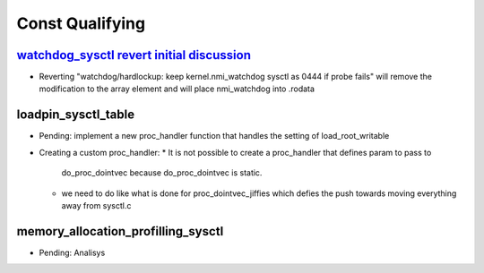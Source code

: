 .. _Const Qualifying:

================
Const Qualifying
================

`watchdog_sysctl revert initial discussion`_
============================================
- Reverting "watchdog/hardlockup: keep kernel.nmi_watchdog sysctl as 0444 if
  probe fails" will remove the modification to the array element and will
  place nmi_watchdog into .rodata

.. _watchdog_sysctl revert initial discussion:
   https://lore.kernel.org/all/588ec9ab-b38a-40b3-8db5-575a09e9a126@meta.com/

loadpin_sysctl_table
====================
- Pending: implement a new proc_handler function that handles the setting of
  load_root_writable
- Creating a custom proc_handler:
  * It is not possible to create a proc_handler that defines param to pass to
    do_proc_dointvec because do_proc_dointvec is static.
  * we need to do like what is done for proc_dointvec_jiffies which defies the
    push towards moving everything away from sysctl.c

memory_allocation_profilling_sysctl
===================================
- Pending: Analisys


